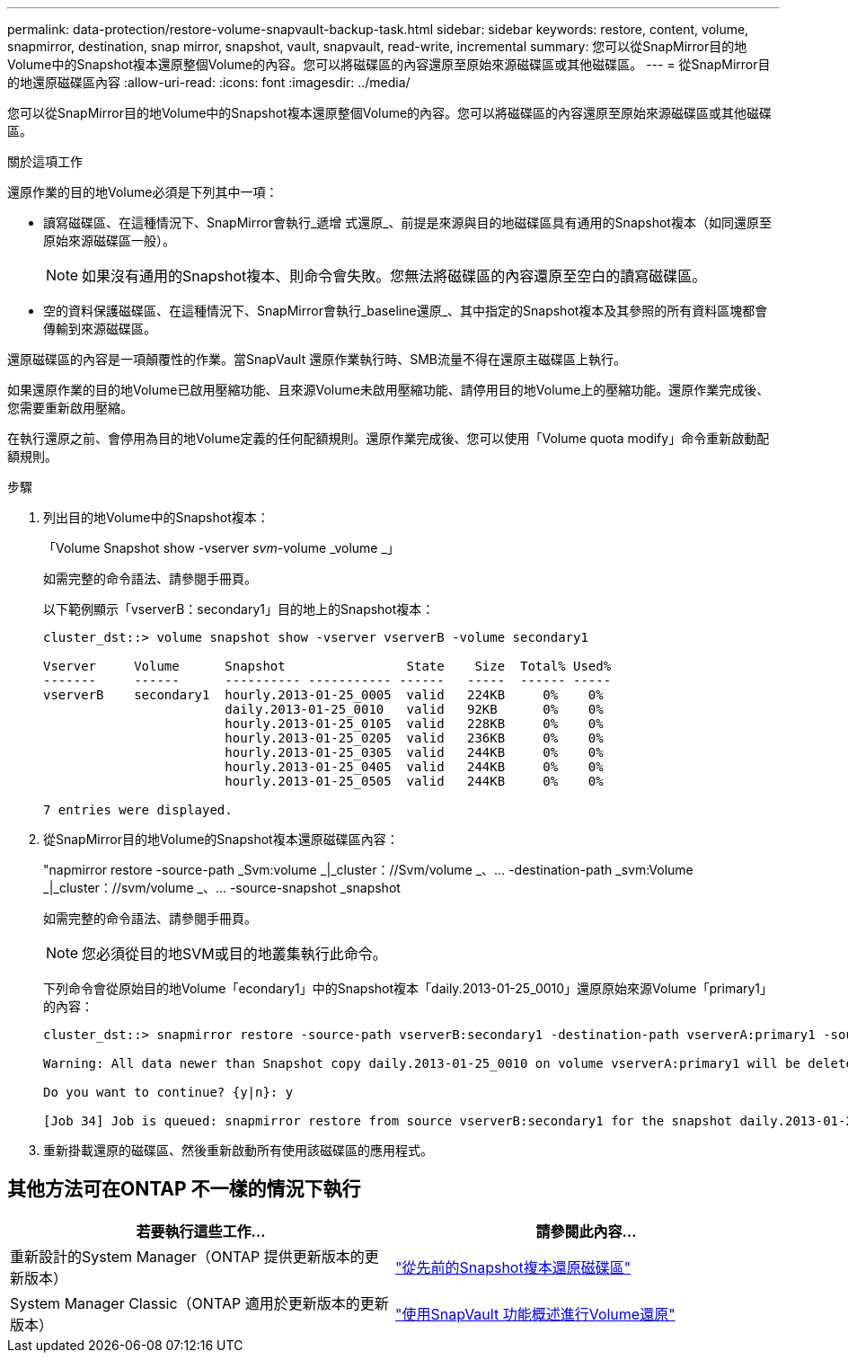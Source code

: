 ---
permalink: data-protection/restore-volume-snapvault-backup-task.html 
sidebar: sidebar 
keywords: restore, content, volume, snapmirror, destination, snap mirror, snapshot, vault, snapvault, read-write, incremental 
summary: 您可以從SnapMirror目的地Volume中的Snapshot複本還原整個Volume的內容。您可以將磁碟區的內容還原至原始來源磁碟區或其他磁碟區。 
---
= 從SnapMirror目的地還原磁碟區內容
:allow-uri-read: 
:icons: font
:imagesdir: ../media/


[role="lead"]
您可以從SnapMirror目的地Volume中的Snapshot複本還原整個Volume的內容。您可以將磁碟區的內容還原至原始來源磁碟區或其他磁碟區。

.關於這項工作
還原作業的目的地Volume必須是下列其中一項：

* 讀寫磁碟區、在這種情況下、SnapMirror會執行_遞增 式還原_、前提是來源與目的地磁碟區具有通用的Snapshot複本（如同還原至原始來源磁碟區一般）。
+
[NOTE]
====
如果沒有通用的Snapshot複本、則命令會失敗。您無法將磁碟區的內容還原至空白的讀寫磁碟區。

====
* 空的資料保護磁碟區、在這種情況下、SnapMirror會執行_baseline還原_、其中指定的Snapshot複本及其參照的所有資料區塊都會傳輸到來源磁碟區。


還原磁碟區的內容是一項顛覆性的作業。當SnapVault 還原作業執行時、SMB流量不得在還原主磁碟區上執行。

如果還原作業的目的地Volume已啟用壓縮功能、且來源Volume未啟用壓縮功能、請停用目的地Volume上的壓縮功能。還原作業完成後、您需要重新啟用壓縮。

在執行還原之前、會停用為目的地Volume定義的任何配額規則。還原作業完成後、您可以使用「Volume quota modify」命令重新啟動配額規則。

.步驟
. 列出目的地Volume中的Snapshot複本：
+
「Volume Snapshot show -vserver _svm_-volume _volume _」

+
如需完整的命令語法、請參閱手冊頁。

+
以下範例顯示「vserverB：secondary1」目的地上的Snapshot複本：

+
[listing]
----

cluster_dst::> volume snapshot show -vserver vserverB -volume secondary1

Vserver     Volume      Snapshot                State    Size  Total% Used%
-------     ------      ---------- ----------- ------   -----  ------ -----
vserverB    secondary1  hourly.2013-01-25_0005  valid   224KB     0%    0%
                        daily.2013-01-25_0010   valid   92KB      0%    0%
                        hourly.2013-01-25_0105  valid   228KB     0%    0%
                        hourly.2013-01-25_0205  valid   236KB     0%    0%
                        hourly.2013-01-25_0305  valid   244KB     0%    0%
                        hourly.2013-01-25_0405  valid   244KB     0%    0%
                        hourly.2013-01-25_0505  valid   244KB     0%    0%

7 entries were displayed.
----
. 從SnapMirror目的地Volume的Snapshot複本還原磁碟區內容：
+
"napmirror restore -source-path _Svm:volume _|_cluster：//Svm/volume _、... -destination-path _svm:Volume _|_cluster：//svm/volume _、... -source-snapshot _snapshot

+
如需完整的命令語法、請參閱手冊頁。

+
[NOTE]
====
您必須從目的地SVM或目的地叢集執行此命令。

====
+
下列命令會從原始目的地Volume「econdary1」中的Snapshot複本「daily.2013-01-25_0010」還原原始來源Volume「primary1」的內容：

+
[listing]
----
cluster_dst::> snapmirror restore -source-path vserverB:secondary1 -destination-path vserverA:primary1 -source-snapshot daily.2013-01-25_0010

Warning: All data newer than Snapshot copy daily.2013-01-25_0010 on volume vserverA:primary1 will be deleted.

Do you want to continue? {y|n}: y

[Job 34] Job is queued: snapmirror restore from source vserverB:secondary1 for the snapshot daily.2013-01-25_0010.
----
. 重新掛載還原的磁碟區、然後重新啟動所有使用該磁碟區的應用程式。




== 其他方法可在ONTAP 不一樣的情況下執行

[cols="2"]
|===
| 若要執行這些工作... | 請參閱此內容... 


| 重新設計的System Manager（ONTAP 提供更新版本的更新版本） | link:https://docs.netapp.com/us-en/ontap/task_dp_restore_from_vault.html["從先前的Snapshot複本還原磁碟區"^] 


| System Manager Classic（ONTAP 適用於更新版本的更新版本） | link:https://docs.netapp.com/us-en/ontap-sm-classic/volume-restore-snapvault/index.html["使用SnapVault 功能概述進行Volume還原"^] 
|===